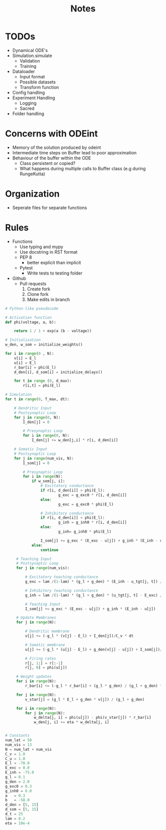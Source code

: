 #+title: Notes

* TODOs
- Dynamical ODE's
- Simulation.simulate
  - Validation
  - Training
- Dataloader
  - Input format
  - Possible datasets
  - Transform function
- Config handling
- Experiment Handling
  - Logging
  - Sacred
- Folder handling


* Concerns with ODEint
- Memory of the solution produced by odeint
- Intermediate time steps on Buffer lead to poor approximation
- Behaviour of the buffer within the ODE
  - Class persistent or copied?
  - What happens during multiple calls to Buffer class (e.g during RungeKutta)

* Organization
- Seperate files for separate functions

* Rules
- Functions
  - Use typing and mypy
  - Use docstring in RST format
  - PEP 8
    - better explicit than implicit
  - Pytest
    - Write tests to testing folder

- Github
  - Pull requests
    1. Create fork
    2. Clone fork
    3. Make edits in branch

#+BEGIN_SRC python :eval no
# Python-like pseudocode

# Activation function
def phi(voltage, a, b):

    return 1 / 1 + exp(a (b - voltage))

# Initialization
w_den, w_som = initialize_weights()

for i in range(0 , N):
    v[i] = E_l
    u[i] = E_l
    r_bar[i] = phi(E_l)
    d_den[i], d_som[i] = initialize_delays()

    for t in range (0, d_max):
        r[i,t] = phi(E_l)

# Simulation
for t in range(0, T_max, dt):

    # Dendritic Input
    # Postsynaptic Loop
    for j in range(0, N):
        I_den[j] = 0

        # Presynaptic Loop
        for i in range(0, N):
            I_den[j] += w_den[j,i] * r[i, d_den[i]]

    # Somatic Input
    # Postsynaptic Loop
    for j in range(num_vis, N):
        I_som[j] = 0

        # Presynaptic Loop
        for i in range(N):
            if w_som[j, i]:
                # Excitatory conductance
                if r[i, d_den[i]] > phi(E_l):
                        g_exc = g_exc0 * r[i, d_den[i]]
                else:
                        g_exc = g_exc0 * phi(E_l)

                # Inhibitory conductance
                if r[i, d_den[i]] < phi(E_l):
                        g_inh = g_inh0 * r[i, d_den[i]]
                else:
                        g_inh= g_inh0 * phi(E_l)

                I_som[j] += g_exc * (E_exc - u[j]) + g_inh * (E_inh - u[j])
            else:
                continue

     # Teaching Input
     # Postsynaptic Loop
     for j in range(num_vis):

         # Excitatory teaching conductance
         g_exc = lam /(1-lam) * (g_l + g_den) * (E_inh - u_tgt[j, t]) / (E_inh - E_exc)

         # Inhibitory teaching conductance
         g_inh = lam /(1-lam) * (g_l + g_den) * (u_tgt[j, t] - E_exc) / (E_inh - E_exc)

         # Teaching Input
         I_som[j] += g_exc * (E_exc - u[j]) + g_inh * (E_inh - u[j])

     # Update Membranes
     for j in range(N):

         # Dendritic membrane
         v[j] += (-g_l * (v[j] - E_l) + I_den[j])/C_v * dt

         # Somatic membrane
         u[j] += (-g_l * (u[j] - E_l) + g_den(v[j] - u[j]) + I_som[j])/C_u * dt

         # Firing rates
         r[j, 1:] = r[:-1]
         r[j, 0] = phi(u[j])

     # Weight updates
     for i in range(N):
         r_bar[i] += (-g_l * r_bar[i] + (g_l * g_den) / (g_l + g_den) * r[i, d_den[i])) * dt

     for j in range(N):
         v_star[j] = (g_l * E_l + g_den * v[j]) / (g_l + g_den)

     for i in range(N):
         for j in range(N):
             w_delta[j, i] = phi(u[j]) - phi(v_star[j]) * r_bar[i]
             w_den[j, i] += eta * w_delta[j, i]


# Constants
num_lat = 50
num_vis = 13
N = num_lat + num_vis
C_v = 1.0
C_u = 1.0
E_l = -70.0
E_exc = 0.0
E_inh = -75.0
g_l = 0.1
g_den = 2.0
g_exc0 = 0.3
g_inh0 = 6.0
a   = 0.3
b   = -58.0
d_den = [5, 15]
d_som = [5, 15]
d_t = 25
lam = 0.2
eta = 10e-4
#+END_SRC
